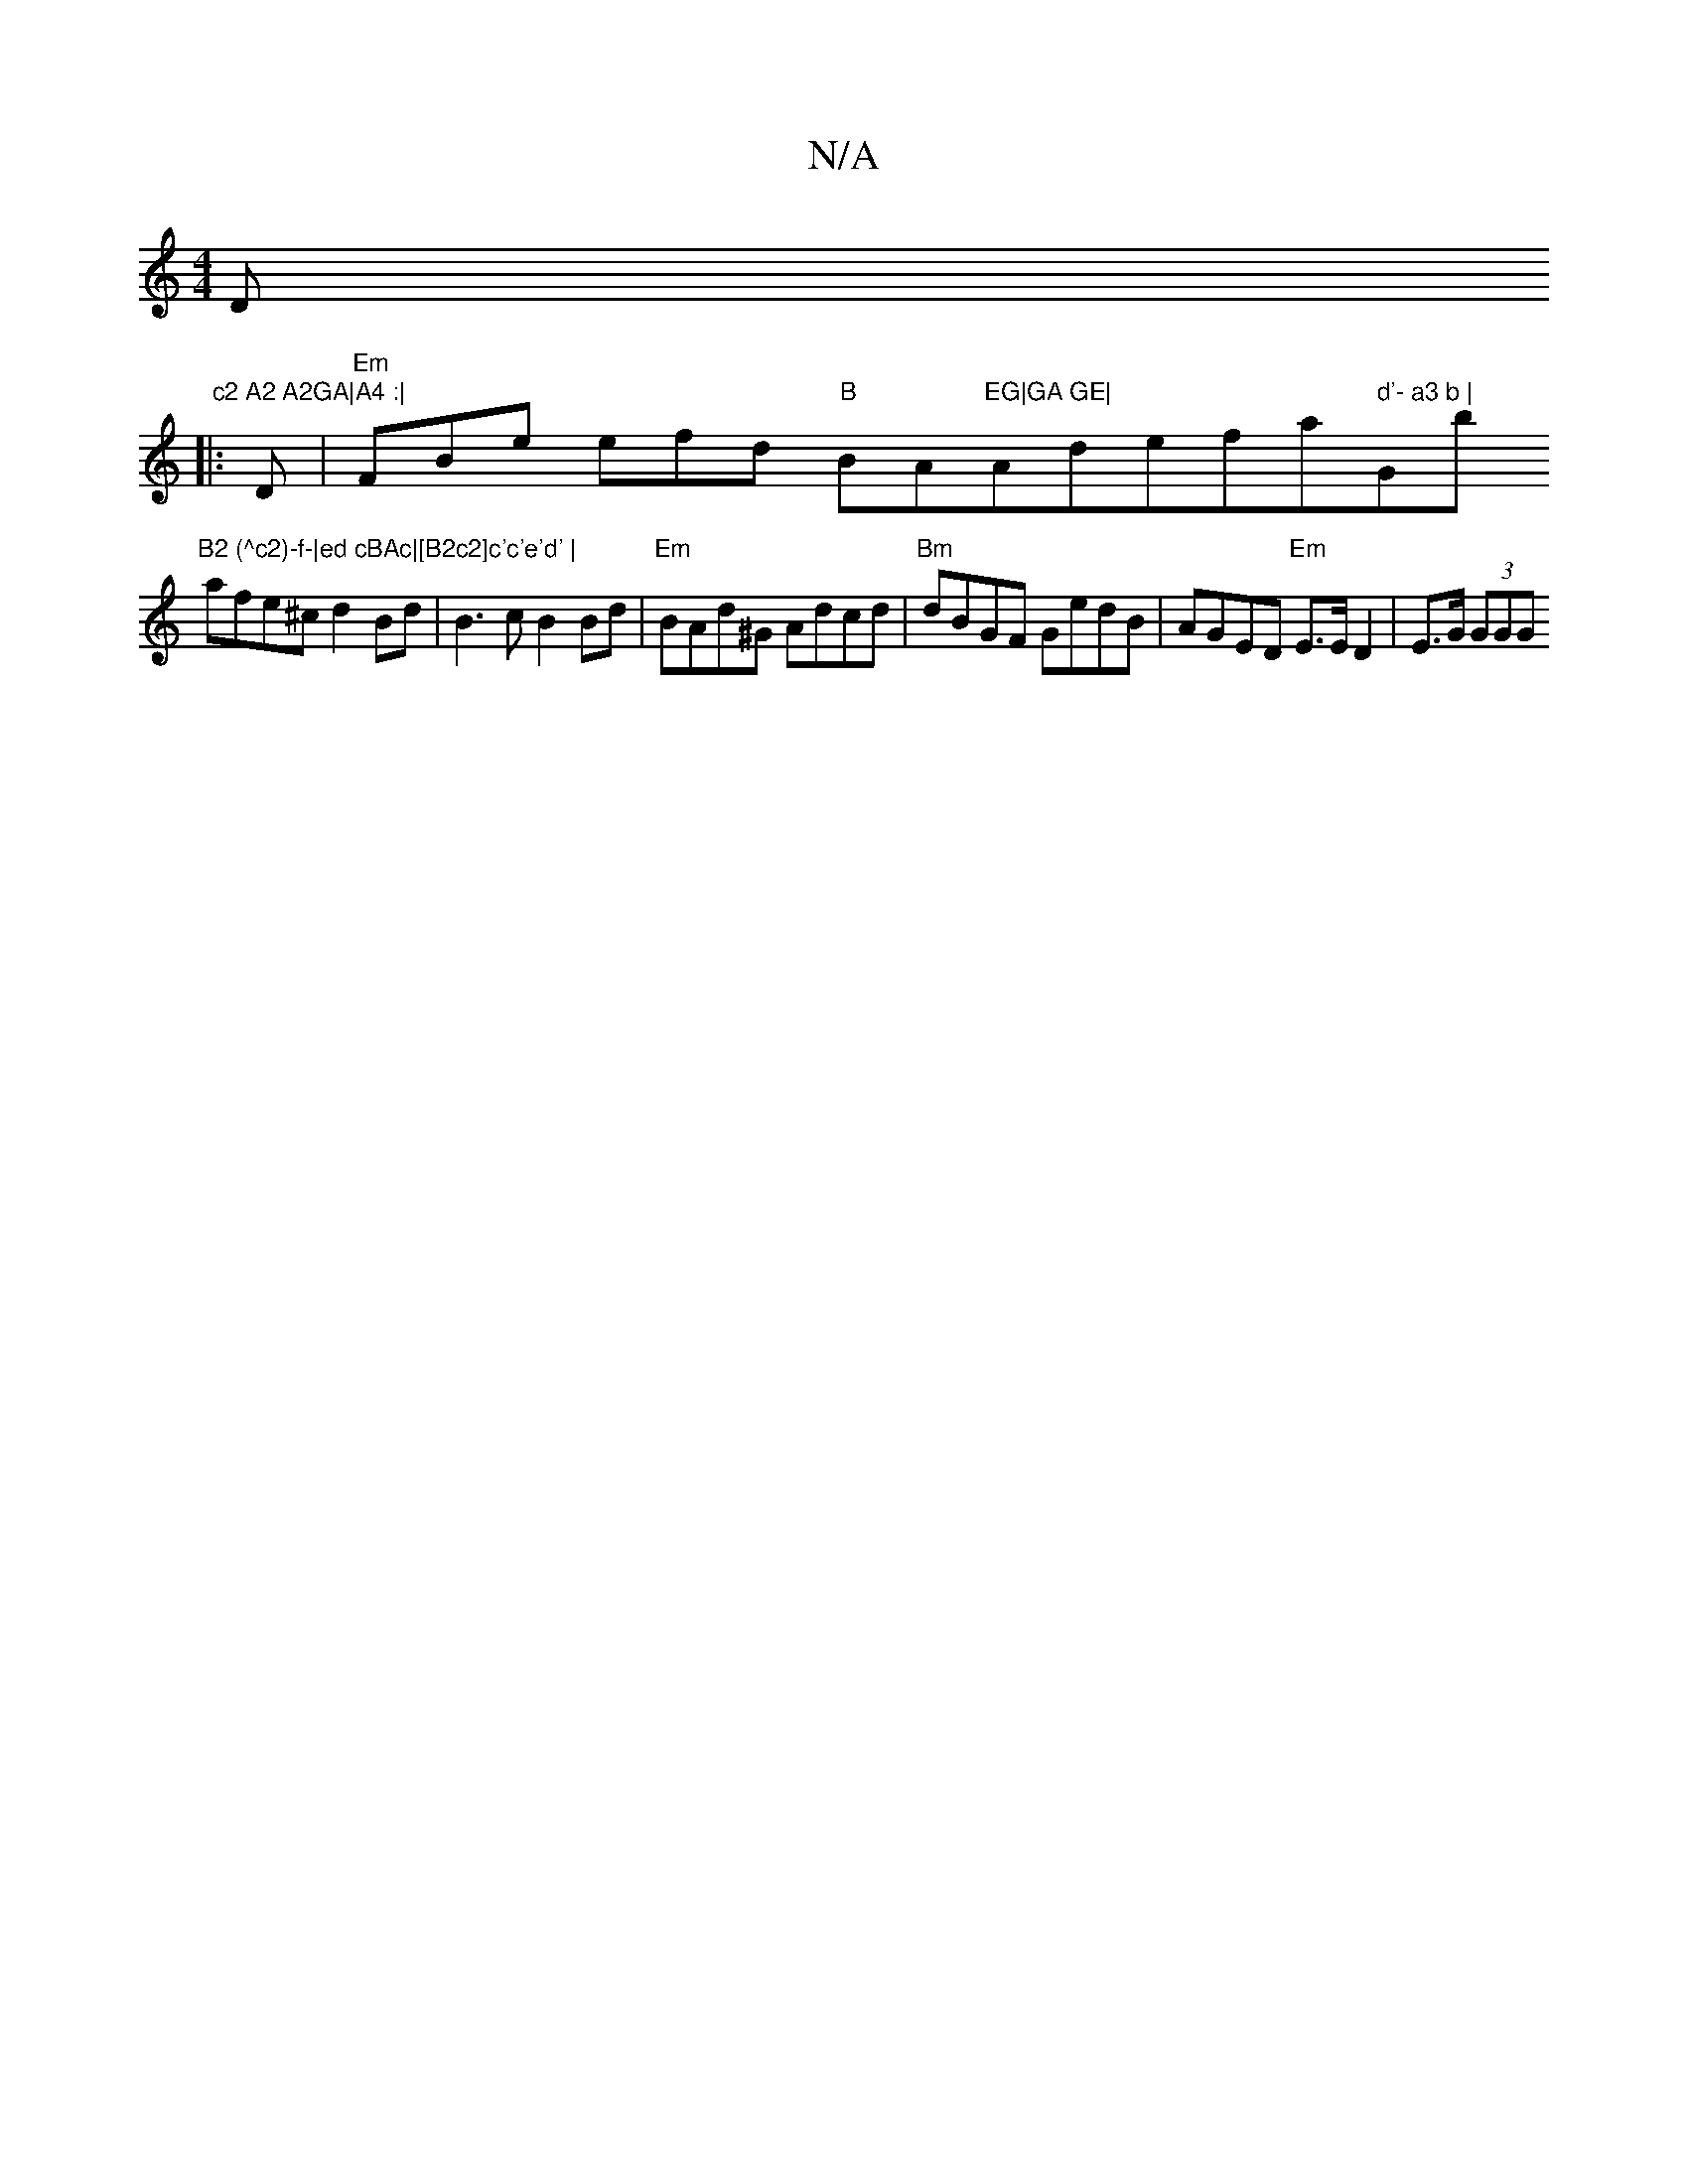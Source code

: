X:1
T:N/A
M:4/4
R:N/A
K:Cmajor
Dm" c2 A2 A2GA|A4 :|
|:D|"Em"FBe efd "B"BA"EG|GA GE| "Amindefa" d'- a3 b | "Gb"B2 (^c2)-f-|ed cBAc|[B2c2]c'c'e'd' |
afe-^c d2 Bd | B3 c B2 Bd | "Em" BAd^G Adcd|"Bm"dBGF GedB|AGED "Em"E>ED2 | E>G (3GGG